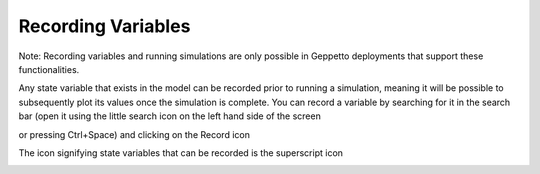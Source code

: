 *******************
Recording Variables
*******************

Note: Recording variables and running simulations are only possible in Geppetto deployments that support these functionalities.

Any state variable that exists in the model can be recorded prior to running
a simulation, meaning it will be possible to subsequently plot its values
once the simulation is complete. You can record a variable by searching for it
in the search bar (open it using the little search icon on the left hand side of
the screen

.. image:: images/search-icon.png 
   :align: center
 
or pressing Ctrl+Space) and clicking on the Record icon 

.. image:: images/record.png
   :align: center
   
The icon signifying state variables that can be recorded is the superscript icon 

.. image:: images/superscript.png
   :align: center
   
.. image:: images/gif/record_variable.gif
   :align: center
 

